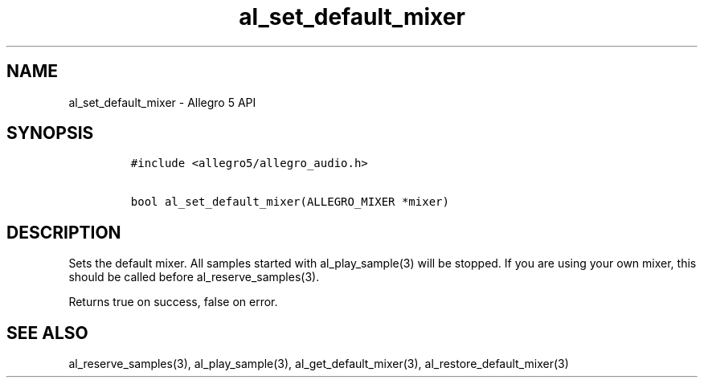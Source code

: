 .TH al_set_default_mixer 3 "" "Allegro reference manual"
.SH NAME
.PP
al_set_default_mixer - Allegro 5 API
.SH SYNOPSIS
.IP
.nf
\f[C]
#include\ <allegro5/allegro_audio.h>

bool\ al_set_default_mixer(ALLEGRO_MIXER\ *mixer)
\f[]
.fi
.SH DESCRIPTION
.PP
Sets the default mixer.
All samples started with al_play_sample(3) will be stopped.
If you are using your own mixer, this should be called before
al_reserve_samples(3).
.PP
Returns true on success, false on error.
.SH SEE ALSO
.PP
al_reserve_samples(3), al_play_sample(3), al_get_default_mixer(3),
al_restore_default_mixer(3)
